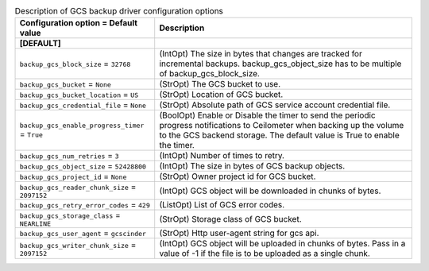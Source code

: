 ..
    Warning: Do not edit this file. It is automatically generated from the
    software project's code and your changes will be overwritten.

    The tool to generate this file lives in openstack-doc-tools repository.

    Please make any changes needed in the code, then run the
    autogenerate-config-doc tool from the openstack-doc-tools repository, or
    ask for help on the documentation mailing list, IRC channel or meeting.

.. _cinder-backups_gcs:

.. list-table:: Description of GCS backup driver configuration options
   :header-rows: 1
   :class: config-ref-table

   * - Configuration option = Default value
     - Description
   * - **[DEFAULT]**
     -
   * - ``backup_gcs_block_size`` = ``32768``
     - (IntOpt) The size in bytes that changes are tracked for incremental backups. backup_gcs_object_size has to be multiple of backup_gcs_block_size.
   * - ``backup_gcs_bucket`` = ``None``
     - (StrOpt) The GCS bucket to use.
   * - ``backup_gcs_bucket_location`` = ``US``
     - (StrOpt) Location of GCS bucket.
   * - ``backup_gcs_credential_file`` = ``None``
     - (StrOpt) Absolute path of GCS service account credential file.
   * - ``backup_gcs_enable_progress_timer`` = ``True``
     - (BoolOpt) Enable or Disable the timer to send the periodic progress notifications to Ceilometer when backing up the volume to the GCS backend storage. The default value is True to enable the timer.
   * - ``backup_gcs_num_retries`` = ``3``
     - (IntOpt) Number of times to retry.
   * - ``backup_gcs_object_size`` = ``52428800``
     - (IntOpt) The size in bytes of GCS backup objects.
   * - ``backup_gcs_project_id`` = ``None``
     - (StrOpt) Owner project id for GCS bucket.
   * - ``backup_gcs_reader_chunk_size`` = ``2097152``
     - (IntOpt) GCS object will be downloaded in chunks of bytes.
   * - ``backup_gcs_retry_error_codes`` = ``429``
     - (ListOpt) List of GCS error codes.
   * - ``backup_gcs_storage_class`` = ``NEARLINE``
     - (StrOpt) Storage class of GCS bucket.
   * - ``backup_gcs_user_agent`` = ``gcscinder``
     - (StrOpt) Http user-agent string for gcs api.
   * - ``backup_gcs_writer_chunk_size`` = ``2097152``
     - (IntOpt) GCS object will be uploaded in chunks of bytes. Pass in a value of -1 if the file is to be uploaded as a single chunk.
